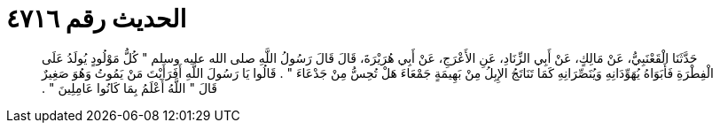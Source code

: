 
= الحديث رقم ٤٧١٦

[quote.hadith]
حَدَّثَنَا الْقَعْنَبِيُّ، عَنْ مَالِكٍ، عَنْ أَبِي الزِّنَادِ، عَنِ الأَعْرَجِ، عَنْ أَبِي هُرَيْرَةَ، قَالَ قَالَ رَسُولُ اللَّهِ صلى الله عليه وسلم ‏"‏ كُلُّ مَوْلُودٍ يُولَدُ عَلَى الْفِطْرَةِ فَأَبَوَاهُ يُهَوِّدَانِهِ وَيُنَصِّرَانِهِ كَمَا تَنَاتَجُ الإِبِلُ مِنْ بَهِيمَةٍ جَمْعَاءَ هَلْ تُحِسُّ مِنْ جَدْعَاءَ ‏"‏ ‏.‏ قَالُوا يَا رَسُولَ اللَّهِ أَفَرَأَيْتَ مَنْ يَمُوتُ وَهُوَ صَغِيرٌ قَالَ ‏"‏ اللَّهُ أَعْلَمُ بِمَا كَانُوا عَامِلِينَ ‏"‏ ‏.‏